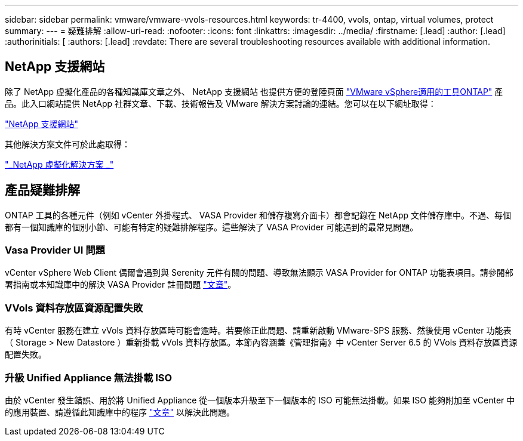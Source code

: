 ---
sidebar: sidebar 
permalink: vmware/vmware-vvols-resources.html 
keywords: tr-4400, vvols, ontap, virtual volumes, protect 
summary:  
---
= 疑難排解
:allow-uri-read: 
:nofooter: 
:icons: font
:linkattrs: 
:imagesdir: ../media/
:firstname: [.lead]
:author: [.lead]
:authorinitials: [
:authors: [.lead]
:revdate: There are several troubleshooting resources available with additional information.




== NetApp 支援網站

除了 NetApp 虛擬化產品的各種知識庫文章之外、 NetApp 支援網站 也提供方便的登陸頁面 https://mysupport.netapp.com/site/products/all/details/otv/docs-tab["VMware vSphere適用的工具ONTAP"] 產品。此入口網站提供 NetApp 社群文章、下載、技術報告及 VMware 解決方案討論的連結。您可以在以下網址取得：

https://mysupport.netapp.com/site/products/all/details/otv/docs-tab["NetApp 支援網站"]

其他解決方案文件可於此處取得：

https://docs.netapp.com/us-en/netapp-solutions/virtualization/index.html["_NetApp 虛擬化解決方案 _"]



== 產品疑難排解

ONTAP 工具的各種元件（例如 vCenter 外掛程式、 VASA Provider 和儲存複寫介面卡）都會記錄在 NetApp 文件儲存庫中。不過、每個都有一個知識庫的個別小節、可能有特定的疑難排解程序。這些解決了 VASA Provider 可能遇到的最常見問題。



=== Vasa Provider UI 問題

vCenter vSphere Web Client 偶爾會遇到與 Serenity 元件有關的問題、導致無法顯示 VASA Provider for ONTAP 功能表項目。請參閱部署指南或本知識庫中的解決 VASA Provider 註冊問題 https://kb.netapp.com/Advice_and_Troubleshooting/Data_Storage_Software/VSC_and_VASA_Provider/How_to_resolve_display_issues_with_the_vSphere_Web_Client["文章"]。



=== VVols 資料存放區資源配置失敗

有時 vCenter 服務在建立 vVols 資料存放區時可能會逾時。若要修正此問題、請重新啟動 VMware-SPS 服務、然後使用 vCenter 功能表（ Storage > New Datastore ）重新掛載 vVols 資料存放區。本節內容涵蓋《管理指南》中 vCenter Server 6.5 的 VVols 資料存放區資源配置失敗。



=== 升級 Unified Appliance 無法掛載 ISO

由於 vCenter 發生錯誤、用於將 Unified Appliance 從一個版本升級至下一個版本的 ISO 可能無法掛載。如果 ISO 能夠附加至 vCenter 中的應用裝置、請遵循此知識庫中的程序 https://kb.netapp.com/Advice_and_Troubleshooting/Data_Storage_Software/VSC_and_VASA_Provider/Virtual_Storage_Console_(VSC)%3A_Upgrading_VSC_appliance_fails_%22failed_to_mount_ISO%22["文章"] 以解決此問題。
